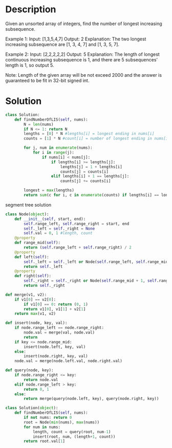 * Description
Given an unsorted array of integers, find the number of longest increasing subsequence.

Example 1:
Input: [1,3,5,4,7]
Output: 2
Explanation: The two longest increasing subsequence are [1, 3, 4, 7] and [1, 3, 5, 7].

Example 2:
Input: [2,2,2,2,2]
Output: 5
Explanation: The length of longest continuous increasing subsequence is 1, and there are 5 subsequences' length is 1, so output 5.

Note: Length of the given array will be not exceed 2000 and the answer is guaranteed to be fit in 32-bit signed int.
* Solution
#+begin_src python
class Solution:
    def findNumberOfLIS(self, nums):
        N = len(nums)
        if N <= 1: return N
        lengths = [0] * N #lengths[i] = longest ending in nums[i]
        counts = [1] * N #count[i] = number of longest ending in nums[i]

        for j, num in enumerate(nums):
            for i in range(j):
                if nums[i] < nums[j]:
                    if lengths[i] >= lengths[j]:
                        lengths[j] = 1 + lengths[i]
                        counts[j] = counts[i]
                    elif lengths[i] + 1 == lengths[j]:
                        counts[j] += counts[i]

        longest = max(lengths)
        return sum(c for i, c in enumerate(counts) if lengths[i] == longest)
#+end_src

segment tree solution
#+begin_src python
class Node(object):
    def __init__(self, start, end):
        self.range_left, self.range_right = start, end
        self._left = self._right = None
        self.val = 0, 1 #length, count
    @property
    def range_mid(self):
        return (self.range_left + self.range_right) / 2
    @property
    def left(self):
        self._left = self._left or Node(self.range_left, self.range_mid)
        return self._left
    @property
    def right(self):
        self._right = self._right or Node(self.range_mid + 1, self.range_right)
        return self._right

def merge(v1, v2):
    if v1[0] == v2[0]:
        if v1[0] == 0: return (0, 1)
        return v1[0], v1[1] + v2[1]
    return max(v1, v2)

def insert(node, key, val):
    if node.range_left == node.range_right:
        node.val = merge(val, node.val)
        return
    if key <= node.range_mid:
        insert(node.left, key, val)
    else:
        insert(node.right, key, val)
    node.val = merge(node.left.val, node.right.val)

def query(node, key):
    if node.range_right <= key:
        return node.val
    elif node.range_left > key:
        return 0, 1
    else:
        return merge(query(node.left, key), query(node.right, key))

class Solution(object):
    def findNumberOfLIS(self, nums):
        if not nums: return 0
        root = Node(min(nums), max(nums))
        for num in nums:
            length, count = query(root, num-1)
            insert(root, num, (length+1, count))
        return root.val[1]
#+end_src

#+RESULTS:
: None
